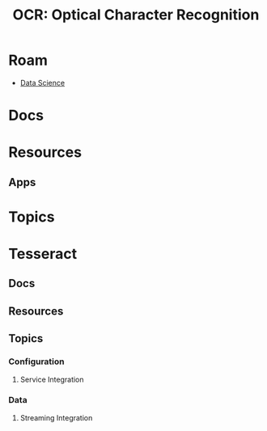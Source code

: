 :PROPERTIES:
:ID:       092144e0-651b-4cfe-93e4-ac3e6eedf290
:END:
#+TITLE: OCR: Optical Character Recognition
#+DESCRIPTION:
#+TAGS:

* Roam
+ [[id:4ab045b9-ea4b-489d-b49e-8431b70dd0a5][Data Science]]

* Docs

* Resources
** Apps


* Topics


* Tesseract
** Docs
** Resources
** Topics

*** Configuration

**** Service Integration

*** Data

**** Streaming Integration
